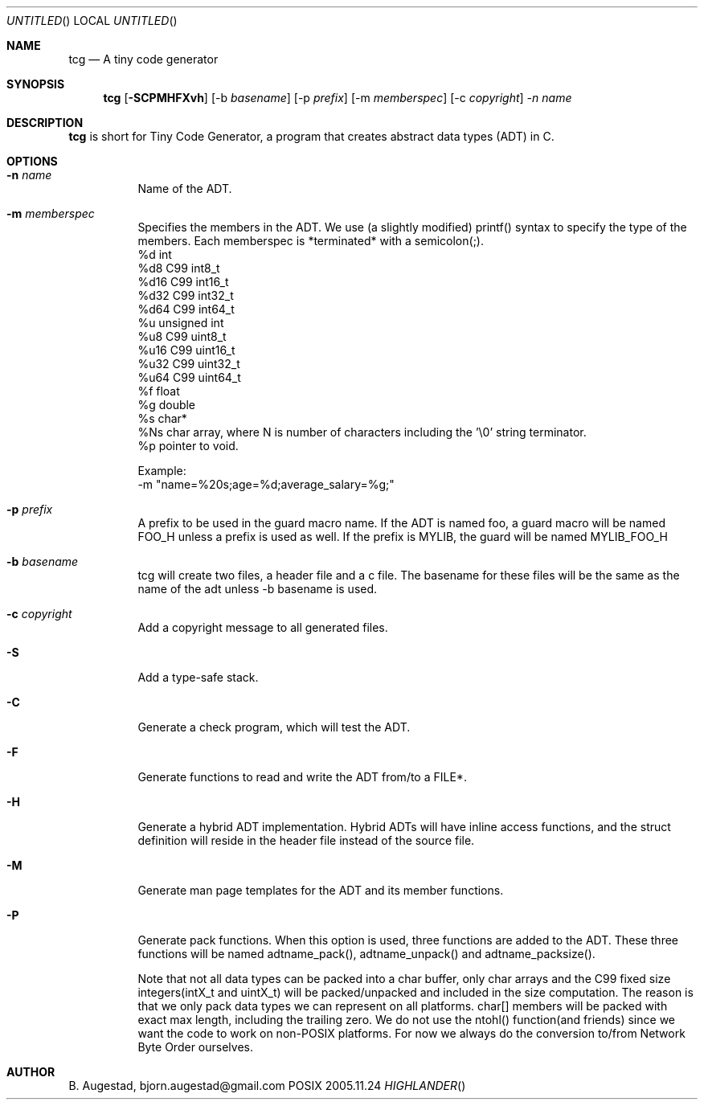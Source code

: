 .Dd 2005.11.24
.Os POSIX
.Dt HIGHLANDER
.Th tcg.mdoc 1c
.Sh NAME
.Nm tcg
.Nd A tiny code generator
.Sh SYNOPSIS
.Nm
.Op Fl SCPMHFXvh
.Op -b Ar basename
.Op -p Ar prefix
.Op -m Ar memberspec
.Op -c Ar copyright
.Ar -n name

.Sh DESCRIPTION
.Nm
is short for Tiny Code Generator, a program that creates abstract 
data types (ADT) in C.
.Sh OPTIONS
.Bl -tag -width indent
.It Fl n Ar name
Name of the ADT. 

.It Fl m Ar memberspec
Specifies the members in the ADT. We use (a slightly modified)
printf() syntax to specify the type of the members.
Each memberspec is *terminated* with a semicolon(;).
 %d   int
 %d8  C99 int8_t
 %d16 C99 int16_t
 %d32 C99 int32_t
 %d64 C99 int64_t
 %u   unsigned int
 %u8  C99 uint8_t
 %u16 C99 uint16_t
 %u32 C99 uint32_t
 %u64 C99 uint64_t
 %f   float
 %g   double
 %s   char*
 %Ns  char array, where N is number of characters including the '\\0' string terminator.
 %p   pointer to void.
.Pp
Example:
 -m "name=%20s;age=%d;average_salary=%g;"

.It Fl p Ar prefix
A prefix to be used in the guard macro name. If the ADT is
named foo, a guard macro will be named FOO_H unless a prefix
is used as well. If the prefix is MYLIB, the guard will be 
named MYLIB_FOO_H
.It Fl b Ar basename
tcg will create two files, a header file and a c file. The
basename for these files will be the same as the name of the adt
unless -b basename is used.
.It Fl c Ar copyright
Add a copyright message to all generated files.
.It Fl S
Add a type-safe stack.
.It Fl C
Generate a check program, which will test the ADT.
.It Fl F
Generate functions to read and write the ADT from/to a FILE*.
.It Fl H
Generate a hybrid ADT implementation. Hybrid ADTs will have
inline access functions, and the struct definition will reside
in the header file instead of the source file.
.It Fl M
Generate man page templates for the ADT and its member functions.
.It Fl P
Generate pack functions. When this option is used, three functions
are added to the ADT. These three functions will be named adtname_pack(),
adtname_unpack() and adtname_packsize().
.Pp
Note that not all data types
can be packed into a char buffer, only char arrays and the C99 fixed
size integers(intX_t and uintX_t) will be packed/unpacked and included
in the size computation. The reason is that we only pack data types
we can represent on all platforms.
char[] members will be packed with exact max length, including
the trailing zero.
We do not use the ntohl() function(and friends) since we want
the code to work on non-POSIX platforms. For now we always do
the conversion to/from Network Byte Order ourselves.
.El
.Sh AUTHOR
.An B. Augestad, bjorn.augestad@gmail.com

